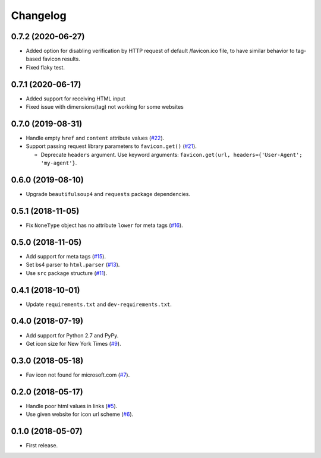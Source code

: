 Changelog
=========

0.7.2 (2020-06-27)
------------------

* Added option for disabling verification by HTTP request of default /favicon.ico file, to have similar behavior
  to tag-based favicon results.
* Fixed flaky test.

0.7.1 (2020-06-17)
------------------

* Added support for receiving HTML input
* Fixed issue with dimensions(tag) not working for some websites

0.7.0 (2019-08-31)
------------------

* Handle empty ``href`` and ``content`` attribute values (`#22 <https://github.com/scottwernervt/favicon/issues/22>`_).
* Support passing request library parameters to ``favicon.get()`` (`#21 <https://github.com/scottwernervt/favicon/issues/21>`_).

  * Deprecate ``headers`` argument. Use keyword arguments: ``favicon.get(url, headers={'User-Agent'; 'my-agent'}``.

0.6.0 (2019-08-10)
------------------

* Upgrade ``beautifulsoup4`` and ``requests`` package dependencies.

0.5.1 (2018-11-05)
------------------

* Fix ``NoneType`` object has no attribute ``lower`` for meta tags (`#16 <https://github.com/scottwernervt/favicon/issues/16>`_).

0.5.0 (2018-11-05)
------------------

* Add support for meta tags (`#15 <https://github.com/scottwernervt/favicon/pull/15>`_).
* Set bs4 parser to ``html.parser`` (`#13 <https://github.com/scottwernervt/favicon/issues/13>`_).
* Use ``src`` package structure (`#11 <https://github.com/scottwernervt/favicon/issues/11>`_).

0.4.1 (2018-10-01)
------------------

* Update ``requirements.txt`` and ``dev-requirements.txt``.

0.4.0 (2018-07-19)
------------------

* Add support for Python 2.7 and PyPy.
* Get icon size for New York Times (`#9 <https://github.com/scottwernervt/favicon/issues/9>`_).

0.3.0 (2018-05-18)
------------------

* Fav icon not found for microsoft.com (`#7 <https://github.com/scottwernervt/favicon/issues/7>`_).

0.2.0 (2018-05-17)
------------------

* Handle poor html values in links (`#5 <https://github.com/scottwernervt/favicon/issues/5>`_).
* Use given website for icon url scheme (`#6 <https://github.com/scottwernervt/favicon/issues/6>`_).

0.1.0 (2018-05-07)
------------------

* First release.
